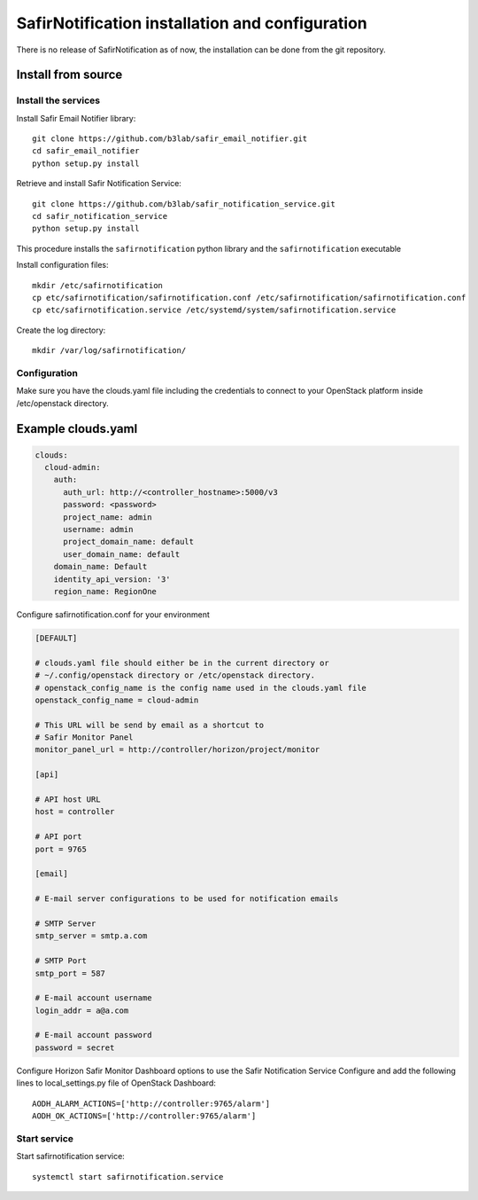 ################################################
SafirNotification installation and configuration
################################################

There is no release of SafirNotification as of now, the installation can be done from the git repository.

Install from source
===================

Install the services
--------------------

Install Safir Email Notifier library::

    git clone https://github.com/b3lab/safir_email_notifier.git
    cd safir_email_notifier
    python setup.py install

Retrieve and install Safir Notification Service::

    git clone https://github.com/b3lab/safir_notification_service.git
    cd safir_notification_service
    python setup.py install

This procedure installs the ``safirnotification`` python library and the
``safirnotification`` executable

Install configuration files::

    mkdir /etc/safirnotification
    cp etc/safirnotification/safirnotification.conf /etc/safirnotification/safirnotification.conf
    cp etc/safirnotification.service /etc/systemd/system/safirnotification.service

Create the log directory::

    mkdir /var/log/safirnotification/

Configuration
-------------

Make sure you have the clouds.yaml file including the credentials to connect to your OpenStack platform
inside /etc/openstack directory.

Example clouds.yaml
===================

.. sourcecode:: console

  clouds:
    cloud-admin:
      auth:
        auth_url: http://<controller_hostname>:5000/v3
        password: <password>
        project_name: admin
        username: admin
        project_domain_name: default
        user_domain_name: default
      domain_name: Default
      identity_api_version: '3'
      region_name: RegionOne

Configure safirnotification.conf for your environment

.. code-block:: ini

    [DEFAULT]

    # clouds.yaml file should either be in the current directory or
    # ~/.config/openstack directory or /etc/openstack directory.
    # openstack_config_name is the config name used in the clouds.yaml file
    openstack_config_name = cloud-admin

    # This URL will be send by email as a shortcut to
    # Safir Monitor Panel
    monitor_panel_url = http://controller/horizon/project/monitor

    [api]

    # API host URL
    host = controller

    # API port
    port = 9765

    [email]

    # E-mail server configurations to be used for notification emails

    # SMTP Server
    smtp_server = smtp.a.com

    # SMTP Port
    smtp_port = 587

    # E-mail account username
    login_addr = a@a.com

    # E-mail account password
    password = secret


Configure Horizon Safir Monitor Dashboard options to use the Safir Notification Service
Configure and add the following lines to local_settings.py file of OpenStack Dashboard::

    AODH_ALARM_ACTIONS=['http://controller:9765/alarm']
    AODH_OK_ACTIONS=['http://controller:9765/alarm']


Start service
-------------

Start safirnotification service::

    systemctl start safirnotification.service

